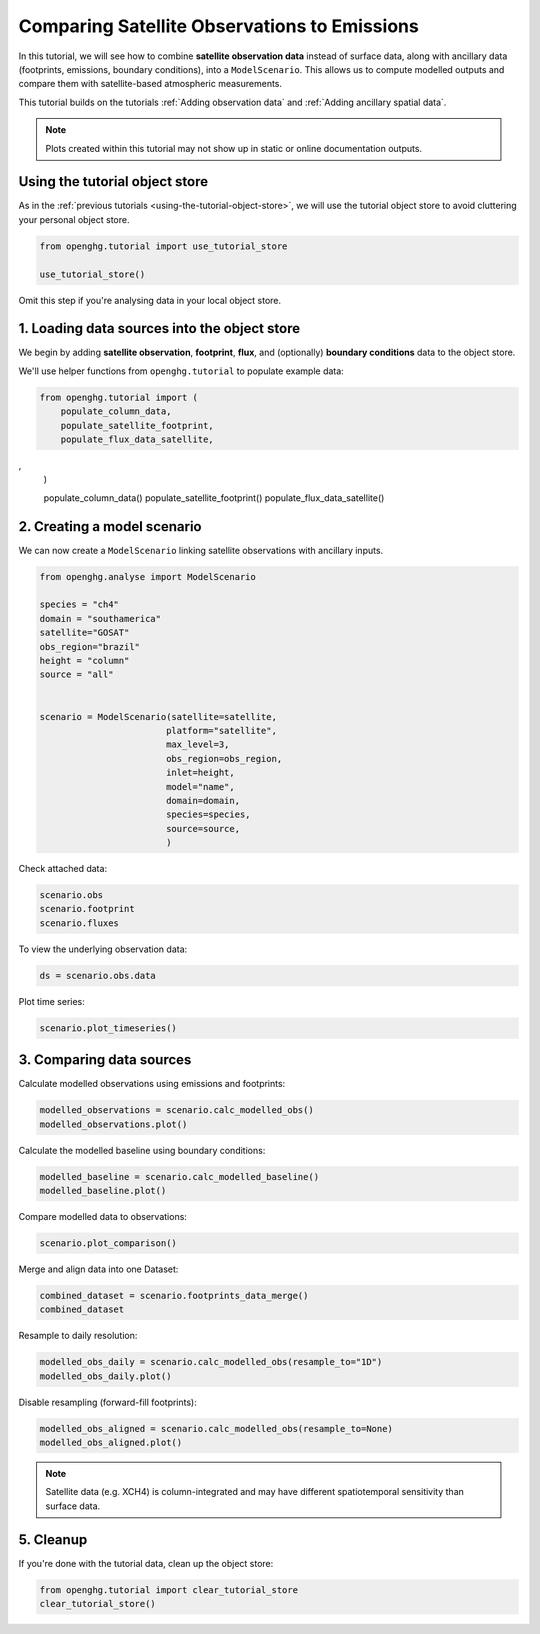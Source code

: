 Comparing Satellite Observations to Emissions
=============================================

In this tutorial, we will see how to combine **satellite observation data**
instead of surface data, along with ancillary data (footprints, emissions, boundary conditions),
into a ``ModelScenario``. This allows us to compute modelled outputs and compare them
with satellite-based atmospheric measurements.

This tutorial builds on the tutorials :ref:`Adding observation data`
and :ref:`Adding ancillary spatial data`.

.. note::
   Plots created within this tutorial may not show up in static or online documentation outputs.

Using the tutorial object store
-------------------------------

As in the :ref:`previous tutorials <using-the-tutorial-object-store>`, we will use the
tutorial object store to avoid cluttering your personal object store.

.. code:: ipython3

    from openghg.tutorial import use_tutorial_store

    use_tutorial_store()

Omit this step if you're analysing data in your local object store.

1. Loading data sources into the object store
---------------------------------------------

We begin by adding **satellite observation**, **footprint**, **flux**, and (optionally)
**boundary conditions** data to the object store.

We'll use helper functions from ``openghg.tutorial`` to populate example data:

.. code:: ipython3

    from openghg.tutorial import (
        populate_column_data,
        populate_satellite_footprint,
        populate_flux_data_satellite,
,
    )

    populate_column_data()
    populate_satellite_footprint()
    populate_flux_data_satellite()

2. Creating a model scenario
----------------------------

We can now create a ``ModelScenario`` linking satellite observations with ancillary inputs.

.. code:: ipython3

    from openghg.analyse import ModelScenario

    species = "ch4"
    domain = "southamerica"
    satellite="GOSAT"
    obs_region="brazil"
    height = "column"
    source = "all"


    scenario = ModelScenario(satellite=satellite,
                            platform="satellite",
                            max_level=3,
                            obs_region=obs_region,
                            inlet=height,
                            model="name",
                            domain=domain,
                            species=species,
                            source=source,
                            )

Check attached data:

.. code:: ipython3

    scenario.obs
    scenario.footprint
    scenario.fluxes

To view the underlying observation data:

.. code:: ipython3

    ds = scenario.obs.data

Plot time series:

.. code:: ipython3

    scenario.plot_timeseries()

3. Comparing data sources
-------------------------

Calculate modelled observations using emissions and footprints:

.. code:: ipython3

    modelled_observations = scenario.calc_modelled_obs()
    modelled_observations.plot()

Calculate the modelled baseline using boundary conditions:

.. code:: ipython3

    modelled_baseline = scenario.calc_modelled_baseline()
    modelled_baseline.plot()

Compare modelled data to observations:

.. code:: ipython3

    scenario.plot_comparison()

Merge and align data into one Dataset:

.. code:: ipython3

    combined_dataset = scenario.footprints_data_merge()
    combined_dataset

Resample to daily resolution:

.. code:: ipython3

    modelled_obs_daily = scenario.calc_modelled_obs(resample_to="1D")
    modelled_obs_daily.plot()

Disable resampling (forward-fill footprints):

.. code:: ipython3

    modelled_obs_aligned = scenario.calc_modelled_obs(resample_to=None)
    modelled_obs_aligned.plot()


.. note::

   Satellite data (e.g. XCH4) is column-integrated and may have different spatiotemporal sensitivity than surface data.

5. Cleanup
----------

If you're done with the tutorial data, clean up the object store:

.. code:: ipython3

    from openghg.tutorial import clear_tutorial_store
    clear_tutorial_store()
